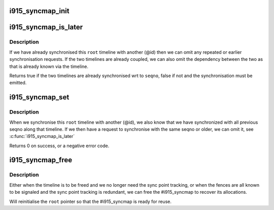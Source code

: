.. -*- coding: utf-8; mode: rst -*-
.. src-file: drivers/gpu/drm/i915/i915_syncmap.c

.. _`i915_syncmap_init`:

i915_syncmap_init
=================

.. c:function:: void i915_syncmap_init(struct i915_syncmap **root)

    - initialise the #i915_syncmap \ ``root``\  - pointer to the #i915_syncmap

    :param struct i915_syncmap \*\*root:
        *undescribed*

.. _`i915_syncmap_is_later`:

i915_syncmap_is_later
=====================

.. c:function:: bool i915_syncmap_is_later(struct i915_syncmap **root, u64 id, u32 seqno)

    - compare against the last know sync point \ ``root``\  - pointer to the #i915_syncmap \ ``id``\  - the context id (other timeline) we are synchronising to \ ``seqno``\  - the sequence number along the other timeline

    :param struct i915_syncmap \*\*root:
        *undescribed*

    :param u64 id:
        *undescribed*

    :param u32 seqno:
        *undescribed*

.. _`i915_syncmap_is_later.description`:

Description
-----------

If we have already synchronised this \ ``root``\  timeline with another (@id) then
we can omit any repeated or earlier synchronisation requests. If the two
timelines are already coupled, we can also omit the dependency between the
two as that is already known via the timeline.

Returns true if the two timelines are already synchronised wrt to \ ``seqno``\ ,
false if not and the synchronisation must be emitted.

.. _`i915_syncmap_set`:

i915_syncmap_set
================

.. c:function:: int i915_syncmap_set(struct i915_syncmap **root, u64 id, u32 seqno)

    - mark the most recent syncpoint between contexts \ ``root``\  - pointer to the #i915_syncmap \ ``id``\  - the context id (other timeline) we have synchronised to \ ``seqno``\  - the sequence number along the other timeline

    :param struct i915_syncmap \*\*root:
        *undescribed*

    :param u64 id:
        *undescribed*

    :param u32 seqno:
        *undescribed*

.. _`i915_syncmap_set.description`:

Description
-----------

When we synchronise this \ ``root``\  timeline with another (@id), we also know
that we have synchronized with all previous seqno along that timeline. If
we then have a request to synchronise with the same seqno or older, we can
omit it, see \ :c:func:`i915_syncmap_is_later`\ 

Returns 0 on success, or a negative error code.

.. _`i915_syncmap_free`:

i915_syncmap_free
=================

.. c:function:: void i915_syncmap_free(struct i915_syncmap **root)

    - free all memory associated with the syncmap \ ``root``\  - pointer to the #i915_syncmap

    :param struct i915_syncmap \*\*root:
        *undescribed*

.. _`i915_syncmap_free.description`:

Description
-----------

Either when the timeline is to be freed and we no longer need the sync
point tracking, or when the fences are all known to be signaled and the
sync point tracking is redundant, we can free the #i915_syncmap to recover
its allocations.

Will reinitialise the \ ``root``\  pointer so that the #i915_syncmap is ready for
reuse.

.. This file was automatic generated / don't edit.

